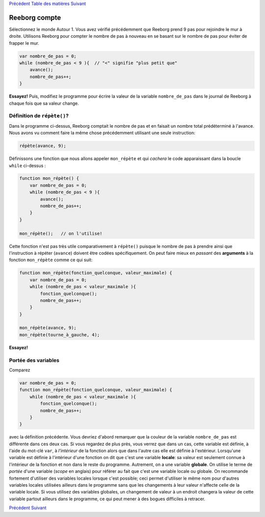 `Précédent <Javascript:void(0);>`__ `Table des
matières <Javascript:void(0);>`__ `Suivant <Javascript:void(0);>`__

Reeborg compte
==============

Sélectionnez le monde Autour 1. Vous avez vérifié précédemment que
Reeborg prend 9 pas pour rejoindre le mur à droite. Utilisons Reeborg
pour compter le nombre de pas à nouveau en se basant sur le nombre de
pas pour éviter de frapper le mur.

.. code:: jscode

    var nombre_de_pas = 0;
    while (nombre_de_pas < 9 ){  // "<" signifie "plus petit que"
        avance();
        nombre_de_pas++;
    }

**Essayez!** Puis, modifiez le programme pour écrire la valeur de la
variable ``nombre_de_pas`` dans le journal de Reeborg à chaque fois que
sa valeur change.

Définition de ``répète()``?
---------------------------

Dans le programme ci-dessus, Reeborg comptait le nombre de pas et en
faisait un nombre total prédéterminé à l'avance. Nous avons vu comment
faire la même chose précédemment utilisant une seule instruction:

.. code:: jscode

    répète(avance, 9);

Définissons une fonction que nous allons appeler ``mon_répète`` et qui
*cachera* le code apparaissant dans la boucle ``while`` ci-dessus :

.. code:: jscode

    function mon_répète() {
        var nombre_de_pas = 0;
        while (nombre_de_pas < 9 ){
            avance();
            nombre_de_pas++;
        }
    }

    mon_répète();   // on l'utilise!

Cette fonction n'est pas très utile comparativement à ``répète()``
puisque le nombre de pas à prendre ainsi que l'instruction à répéter
(``avance``) doivent être codées spécifiquement. On peut faire mieux en
*passant* des **arguments** à la fonction ``mon_répète`` comme ce qui
suit:

.. code:: jscode

    function mon_répète(fonction_quelconque, valeur_maximale) {
        var nombre_de_pas = 0;
        while (nombre_de_pas < valeur_maximale ){
            fonction_quelconque();
            nombre_de_pas++;
        }
    }

    mon_répète(avance, 9);
    mon_répète(tourne_à_gauche, 4);

**Essayez!**

Portée des variables
--------------------

Comparez

.. code:: jscode

    var nombre_de_pas = 0;
    function mon_répète(fonction_quelconque, valeur_maximale) {
        while (nombre_de_pas < valeur_maximale ){
            fonction_quelconque();
            nombre_de_pas++;
        }
    }

avec la définition précédente. Vous devriez d'abord remarquer que la
couleur de la variable ``nombre_de_pas`` est différente dans ces deux
cas. Si vous regardez de plus près, vous verrez que dans un cas, cette
variable est définie, à l'aide du mot-clé ``var``, à *l'intérieur* de la
fonction alors que dans l'autre cas elle est définie à l'extérieur.
Lorsqu'une variable est définie à l'intérieur d'une fonction on dit que
c'est une variable **locale**: sa valeur est seulement connue à
l'intérieur de la fonction et non dans le reste du programme. Autrement,
on a une variable **globale**. On utilise le terme de *portée* d'une
variable (*scope* en anglais) pour référer au fait que c'est une
variable locale ou globale. On recommande fortement d'utiliser des
variables locales lorsque c'est possible; ceci permet d'utiliser le même
nom pour d'autres variables locales utilisées ailleurs dans le programme
sans que les changements à leur valeur n'affecte celle de la variable
locale. Si vous utilisez des variables globales, un changement de valeur
à un endroit changera la valeur de cette variable partout ailleurs dans
le programme, ce qui peut mener à des bogues difficiles à retracer.

`Précédent <Javascript:void(0);>`__ `Suivant <Javascript:void(0);>`__
